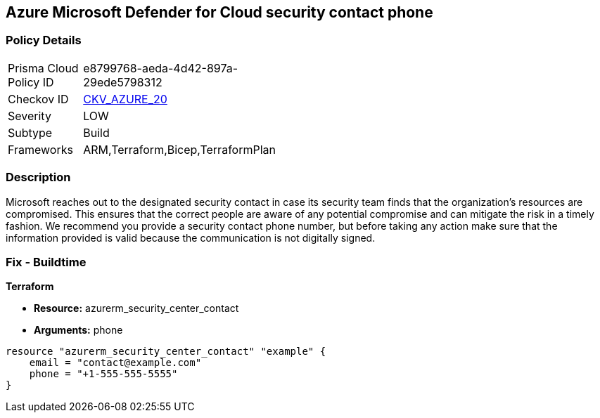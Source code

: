 == Azure Microsoft Defender for Cloud security contact phone 


=== Policy Details 

[width=45%]
[cols="1,1"]
|=== 
|Prisma Cloud Policy ID 
| e8799768-aeda-4d42-897a-29ede5798312

|Checkov ID 
| https://github.com/bridgecrewio/checkov/tree/master/checkov/terraform/checks/resource/azure/SecurityCenterContactPhone.py[CKV_AZURE_20]

|Severity
|LOW

|Subtype
|Build
//, Run

|Frameworks
|ARM,Terraform,Bicep,TerraformPlan

|=== 



=== Description 


Microsoft reaches out to the designated security contact in case its security team finds that the organization's resources are compromised.
This ensures that the correct people are aware of any potential compromise and can mitigate the risk in a timely fashion.
We recommend you provide a security contact phone number, but before taking any action make sure that the information provided is valid because the communication is not digitally signed.
////
=== Fix - Runtime


* Azure Portal To change the policy using the Azure Portal, follow these steps:* 



. Log in to the Azure Portal at https://portal.azure.com.

. Navigate to the * Security Center*.

. Click * Security Policy*.

. For the security policy subscription, click * Edit Settings*.

. Click * Email notifications*.

. Enter a valid security contact * Phone Number*.

. Click * Save*.


* CLI Command* 


To set a phone number for contact at time of a potential security breach, use the following command:
----
az account get-access-token
--query "{subscription:subscription,accessToken:accessToken}"
--out tsv | xargs -L1 bash -c 'curl -X PUT -H "Authorization: Bearer $1"
-H "Content-Type:application/json"
https://management.azure.com/subscriptions/$0/providers/Microsoft.Security/
securityContacts/default1?api-version=2017-08-01-preview -d@"* input.json*"'
----
Where _input.json_ contains the Request body json data, detailed below.
Replace _validEmailAddress_ with email ids csv for multiple.
Replace _phoneNumber_ with the valid phone number.


[source,go]
----
{
 "{
"id":
"/subscriptions/& lt;Your_Subscription_Id>/providers/Microsoft.Security/
securityContacts/default1",
"name": "default1",
"type": "Microsoft.Security/securityContacts",
"properties": {
"email": "& lt;validEmailAddress>",
"phone": "& lt;phone_number>",
"alertNotifications": "On",
"alertsToAdmins": "On"
}

}",
}
----
////

=== Fix - Buildtime


*Terraform* 


* *Resource:* azurerm_security_center_contact
* *Arguments:* phone


[source,go]
----
resource "azurerm_security_center_contact" "example" {
    email = "contact@example.com"
    phone = "+1-555-555-5555"
}
----
